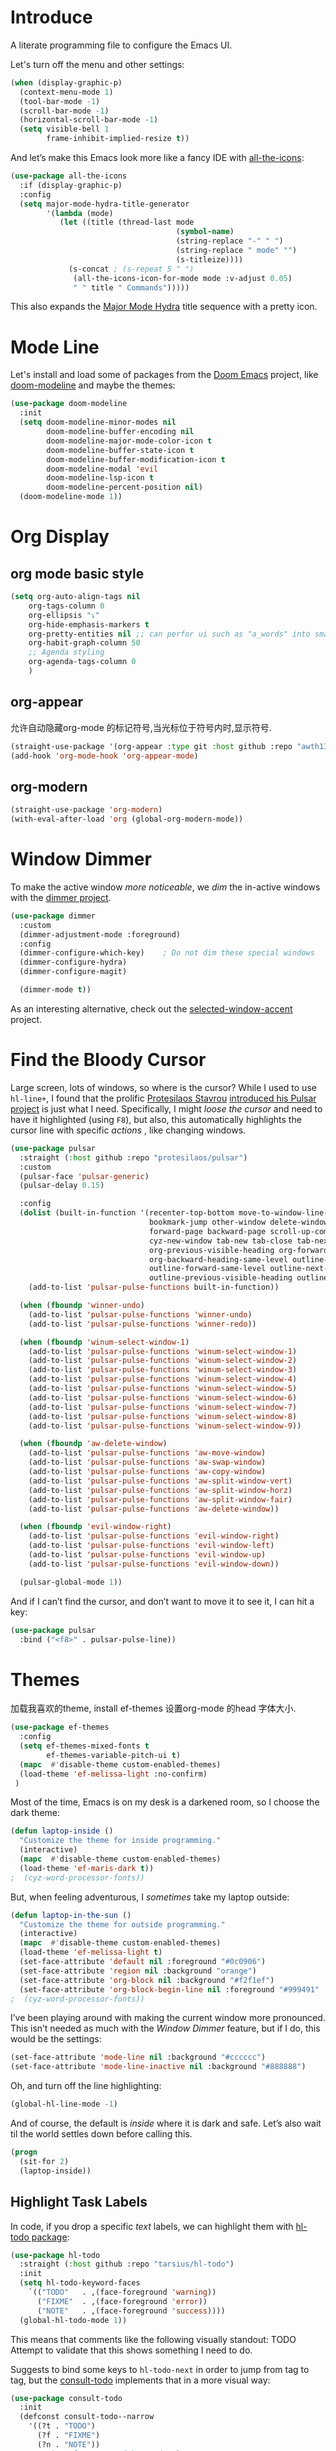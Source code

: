 #+description: A literate programming file to configure the Emacs UI.
#+auto_tangle: vars:org-babel-tangle-comment-format-beg:org-babel-tangle-comment-format-end t
#+property:    header-args:emacs-lisp :tangle yes

* Introduce
A literate programming file to configure the Emacs UI.

#+begin_src emacs-lisp :comments link :exports none
;;; display --- Emacs UI configuration. -*- lexical-binding: t; -*-
;; 
;; © 2020-2023  Borrow From Howard X. Abrams <http://gitlab.com/howardabrams>
;;   Licensed under a Creative Commons Attribution 4.0 International License.
;;   See http://creativecommons.org/licenses/by/4.0/
;;
;; Author: Dancewhale
;; Maintainer: Dancewhale
;; Created: September 10, 2024
;;
;; This file is not part of GNU Emacs.
;;
;; *NB:* Do not edit this file. Instead, edit the original literate file.
;;
;;; Code:
#+end_src

Let's turn off the menu and other settings:
#+begin_src emacs-lisp :comments link
(when (display-graphic-p)
  (context-menu-mode 1)
  (tool-bar-mode -1)
  (scroll-bar-mode -1)
  (horizontal-scroll-bar-mode -1)
  (setq visible-bell 1
        frame-inhibit-implied-resize t))
#+end_src

And let’s make this Emacs look more like a fancy IDE with [[https://github.com/domtronn/all-the-icons.el][all-the-icons]]:

#+begin_src emacs-lisp :comments link
(use-package all-the-icons
  :if (display-graphic-p)
  :config
  (setq major-mode-hydra-title-generator
        '(lambda (mode)
           (let ((title (thread-last mode
                                     (symbol-name)
                                     (string-replace "-" " ")
                                     (string-replace " mode" "")
                                     (s-titleize))))
             (s-concat ; (s-repeat 5 " ")
              (all-the-icons-icon-for-mode mode :v-adjust 0.05)
              " " title " Commands")))))
#+end_src

This also expands the [[file:cyz-config.org::*Leader Sequences][Major Mode Hydra]] title sequence with a pretty icon.
* Mode Line
Let's install and load some of packages from the [[https://github.com/hlissner/doom-emacs][Doom Emacs]] project, like [[https://github.com/seagle0128/doom-modeline][doom-modeline]] and maybe the themes:
#+begin_src emacs-lisp :comments link
(use-package doom-modeline
  :init
  (setq doom-modeline-minor-modes nil
        doom-modeline-buffer-encoding nil
        doom-modeline-major-mode-color-icon t
        doom-modeline-buffer-state-icon t
        doom-modeline-buffer-modification-icon t
        doom-modeline-modal 'evil
        doom-modeline-lsp-icon t
        doom-modeline-percent-position nil)
  (doom-modeline-mode 1))
#+end_src

* Org Display
** org mode basic style
#+name: basic-style
#+begin_src emacs-lisp :comments link
(setq org-auto-align-tags nil
	org-tags-column 0
	org-ellipsis "⤵"
	org-hide-emphasis-markers t
	org-pretty-entities nil ;; can perfor ui such as "a_words" into small "awords"
	org-habit-graph-column 50
	;; Agenda styling
	org-agenda-tags-column 0
	)
#+end_src

** org-appear
允许自动隐藏org-mode 的标记符号,当光标位于符号内时,显示符号.
#+name: org-appear
#+begin_src emacs-lisp :comments link
(straight-use-package '(org-appear :type git :host github :repo "awth13/org-appear"))
(add-hook 'org-mode-hook 'org-appear-mode)
#+end_src

** org-modern
#+name: org-modern
#+begin_src emacs-lisp :comments link
  (straight-use-package 'org-modern)
  (with-eval-after-load 'org (global-org-modern-mode))
#+end_src

* Window Dimmer
To make the active window /more noticeable/, we /dim/ the in-active windows with the [[https://github.com/gonewest818/dimmer.el][dimmer project]].

#+begin_src emacs-lisp :comments link
(use-package dimmer
  :custom
  (dimmer-adjustment-mode :foreground)
  :config
  (dimmer-configure-which-key)    ; Do not dim these special windows
  (dimmer-configure-hydra)
  (dimmer-configure-magit)

  (dimmer-mode t))
#+end_src

As an interesting alternative, check out the [[https://www.emacs.dyerdwelling.family/emacs/20240208164549-emacs-selected-window-accent-mode-now-on-melpa/][selected-window-accent]] project.
* Find the Bloody Cursor
Large screen, lots of windows, so where is the cursor? While I used to use =hl-line+=, I found that the prolific [[https://protesilaos.com/][Protesilaos Stavrou]] [[https://protesilaos.com/codelog/2022-03-14-emacs-pulsar-demo/][introduced his Pulsar project]] is just what I need. Specifically, I might /loose the cursor/ and need to have it highlighted (using ~F8~), but also, this automatically highlights the cursor line with specific /actions/ , like changing windows.

#+begin_src emacs-lisp :comments link
(use-package pulsar
  :straight (:host github :repo "protesilaos/pulsar")
  :custom
  (pulsar-face 'pulsar-generic)
  (pulsar-delay 0.15)

  :config
  (dolist (built-in-function '(recenter-top-bottom move-to-window-line-top-bottom reposition-window
                               bookmark-jump other-window delete-window delete-other-windows
                               forward-page backward-page scroll-up-command scroll-down-command
                               cyz-new-window tab-new tab-close tab-next org-next-visible-heading
                               org-previous-visible-heading org-forward-heading-same-level
                               org-backward-heading-same-level outline-backward-same-level
                               outline-forward-same-level outline-next-visible-heading
                               outline-previous-visible-heading outline-up-heading))
    (add-to-list 'pulsar-pulse-functions built-in-function))

  (when (fboundp 'winner-undo)
    (add-to-list 'pulsar-pulse-functions 'winner-undo)
    (add-to-list 'pulsar-pulse-functions 'winner-redo))

  (when (fboundp 'winum-select-window-1)
    (add-to-list 'pulsar-pulse-functions 'winum-select-window-1)
    (add-to-list 'pulsar-pulse-functions 'winum-select-window-2)
    (add-to-list 'pulsar-pulse-functions 'winum-select-window-3)
    (add-to-list 'pulsar-pulse-functions 'winum-select-window-4)
    (add-to-list 'pulsar-pulse-functions 'winum-select-window-5)
    (add-to-list 'pulsar-pulse-functions 'winum-select-window-6)
    (add-to-list 'pulsar-pulse-functions 'winum-select-window-7)
    (add-to-list 'pulsar-pulse-functions 'winum-select-window-8)
    (add-to-list 'pulsar-pulse-functions 'winum-select-window-9))

  (when (fboundp 'aw-delete-window)
    (add-to-list 'pulsar-pulse-functions 'aw-move-window)
    (add-to-list 'pulsar-pulse-functions 'aw-swap-window)
    (add-to-list 'pulsar-pulse-functions 'aw-copy-window)
    (add-to-list 'pulsar-pulse-functions 'aw-split-window-vert)
    (add-to-list 'pulsar-pulse-functions 'aw-split-window-horz)
    (add-to-list 'pulsar-pulse-functions 'aw-split-window-fair)
    (add-to-list 'pulsar-pulse-functions 'aw-delete-window))

  (when (fboundp 'evil-window-right)
    (add-to-list 'pulsar-pulse-functions 'evil-window-right)
    (add-to-list 'pulsar-pulse-functions 'evil-window-left)
    (add-to-list 'pulsar-pulse-functions 'evil-window-up)
    (add-to-list 'pulsar-pulse-functions 'evil-window-down))

  (pulsar-global-mode 1))
#+end_src

And if I can’t find the cursor, and don’t want to move it to see it, I can hit a key:
#+begin_src emacs-lisp :comments link
(use-package pulsar
  :bind ("<f8>" . pulsar-pulse-line))
#+end_src

* Themes
加载我喜欢的theme, install ef-themes
设置org-mode 的head 字体大小.
#+name: ef-themes
#+begin_src emacs-lisp :comments link
(use-package ef-themes
  :config
  (setq ef-themes-mixed-fonts t
        ef-themes-variable-pitch-ui t)
  (mapc  #'disable-theme custom-enabled-themes)
  (load-theme 'ef-melissa-light :no-confirm)
 )
#+end_src



Most of the time, Emacs is on my desk is a darkened room, so I choose the dark theme:

#+begin_src emacs-lisp :comments link
(defun laptop-inside ()
  "Customize the theme for inside programming."
  (interactive)
  (mapc  #'disable-theme custom-enabled-themes)
  (load-theme 'ef-maris-dark t))
;  (cyz-word-processor-fonts))
#+end_src

But, when feeling adventurous, I /sometimes/ take my laptop outside:

#+begin_src emacs-lisp :comments link
(defun laptop-in-the-sun ()
  "Customize the theme for outside programming."
  (interactive)
  (mapc  #'disable-theme custom-enabled-themes)
  (load-theme 'ef-melissa-light t)
  (set-face-attribute 'default nil :foreground "#0c0906")
  (set-face-attribute 'region nil :background "orange")
  (set-face-attribute 'org-block nil :background "#f2f1ef")
  (set-face-attribute 'org-block-begin-line nil :foreground "#999491" :background "#e5e4e3"))
;  (cyz-word-processor-fonts))
#+end_src

I’ve been playing around with making the current window more pronounced.
This isn’t needed as much with the [[*Window Dimmer][Window Dimmer]] feature, but if I do, this would be the settings:

#+begin_src emacs-lisp :comments link :tangle no
(set-face-attribute 'mode-line nil :background "#cccccc")
(set-face-attribute 'mode-line-inactive nil :background "#888888")
#+end_src

Oh, and turn off the line highlighting:

#+begin_src emacs-lisp :comments link
(global-hl-line-mode -1)
#+end_src

And of course, the default is /inside/ where it is dark and safe. Let’s also wait til the world settles down before calling this.

#+begin_src emacs-lisp :comments link
(progn
  (sit-for 2)
  (laptop-inside))
#+end_src

** Highlight Task Labels
In code, if you drop a specific /text/ labels, we can highlight them with [[https://github.com/tarsius/hl-todo][hl-todo package]]:

#+begin_src emacs-lisp :comments link
(use-package hl-todo
  :straight (:host github :repo "tarsius/hl-todo")
  :init
  (setq hl-todo-keyword-faces
    `(("TODO"   . ,(face-foreground 'warning))
      ("FIXME"  . ,(face-foreground 'error))
      ("NOTE"   . ,(face-foreground 'success))))
  (global-hl-todo-mode 1))
#+end_src

This means that comments like the following visually standout:
TODO Attempt to validate that this shows something I need to do.

Suggests to bind some keys to =hl-todo-next= in order to jump from tag to tag, but the [[https://github.com/liuyinz/consult-todo][consult-todo]] implements that in a more visual way:

#+begin_src emacs-lisp :comments link
(use-package consult-todo
  :init
  (defconst consult-todo--narrow
    '((?t . "TODO")
      (?f . "FIXME")
      (?n . "NOTE"))
    "Mapping of narrow and keywords.")
  :general (:states 'normal "g t" '("jump todos" . consult-todo)))
#+end_src

* Full Size Frame
Taken from [[https://emacsredux.com/blog/2020/12/04/maximize-the-emacs-frame-on-startup/][this essay]], I figured I would start the initial frame automatically in fullscreen, but not any subsequent frames (as this could be part of the capturing system).
#+begin_src emacs-lisp :comments link
(add-to-list 'initial-frame-alist '(fullscreen . maximized))
#+end_src

But when capturing, I subsequently open smaller frames that shouldn’t be /odd looking/:
#+begin_src emacs-lisp :comments link
(add-to-list 'default-frame-alist '(ns-transparent-titlebar . t))
(add-to-list 'default-frame-alist '(ns-appearance . dark))
#+end_src

Now that I’m using v29 of Emacs, I can /un-decorate/ the non-full-sized frames:
#+begin_src emacs-lisp :comments link
(add-to-list 'default-frame-alist '(undecorated-round . t))
#+end_src

* Emojis, Icons and Whatnot
Display these two symbols as one:
#+begin_src emacs-lisp :comments link
(add-hook 'text-mode-hook (lambda ()
                            (dolist (pair '(("!?" . "‽")
                                            ("ae" . "æ")
                                            ("AE" . "Æ")

                                            ;; If we have ligatures, why these?
                                            ;; ("->" . ?→)
                                            ;; ("<-" . ?←)
                                            ;; ("=>" . ?⇒)
                                            ))
                              (push pair prettify-symbols-alist))))
#+end_src

And turn the prettifier on:
#+begin_src emacs-lisp :comments link
(global-prettify-symbols-mode 1)
#+end_src

In Emacs 28.1, we have better Unicode 14 support. Which means, we need to install [[https://github.com/googlefonts/noto-emoji][Noto Color Emoji]]. My systems, seems to work fine, but I’m leaving this code here in case I have issues, as I might use what Apple supplies when on a Mac (thanks [[http://xahlee.info/emacs/emacs/emacs_list_and_set_font.html][Xah Lee]]):
#+begin_src emacs-lisp :comments link
;; set font for symbols
(set-fontset-font t 'symbol
 (cond
  ((cyz-running-on-macos?)
   (cond
    ((member "Apple Symbols" (font-family-list)) "Apple Symbols")))
  ((cyz-running-on-linux?)
   (cond
    ((member "Symbola" (font-family-list)) "Symbola")))))

;; set font for emoji (should come after setting symbols)
(set-fontset-font t 'emoji
 (cond
  ((member "Apple Color Emoji" (font-family-list)) "Apple Color Emoji")
  ((member "Noto Color Emoji" (font-family-list)) "Noto Color Emoji")
  ((member "Symbola" (font-family-list)) "Symbola")))
#+end_src
Test this out: 😄 😱 😸 👸 👽 🙋

Not use what I'm doing with the [[https://github.com/domtronn/all-the-icons.el][all-the-icons]] package, but the Doom Modeline uses much of this.
#+begin_src emacs-lisp :comments link
(use-package all-the-icons)
#+end_src
*Note:* Install everything with the function, =all-the-icons-install-fonts=.
* Ligatures
Seems like getting ligatures to work in Emacs has been a Holy Grail. On Mac, I've used special builds that have hacks, but now with Emacs 27 and Harfbuzz, I should be able to get --> to look like it should.

#+begin_src emacs-lisp :comments link :tangle no
(setq prettify-symbols-unprettify-at-point 'right-edge)

(global-prettify-symbols-mode +1)
(prettify-symbols-mode +1)
#+end_src

We'll start using that instead, but setting this [[file:cyz-programming.org::*Ligatures][over here]] in the programming section.

Also note that adding a /little/ extra space between lines makes text files easier to read.
#+begin_src emacs-lisp :comments link
(add-hook 'text-mode-hook (lambda () (setq-local line-spacing 0.1)))
#+end_src
* Technical Artifacts :noexport:

Let's =provide= a name so we can =require= this file:
#+begin_src emacs-lisp :comments link :exports none
(provide 'cyz-display)
;;; cyz-display.el ends here
#+end_src

Before you can build this on a new system, make sure that you put the cursor over any of these properties, and hit: ~C-c C-c~
